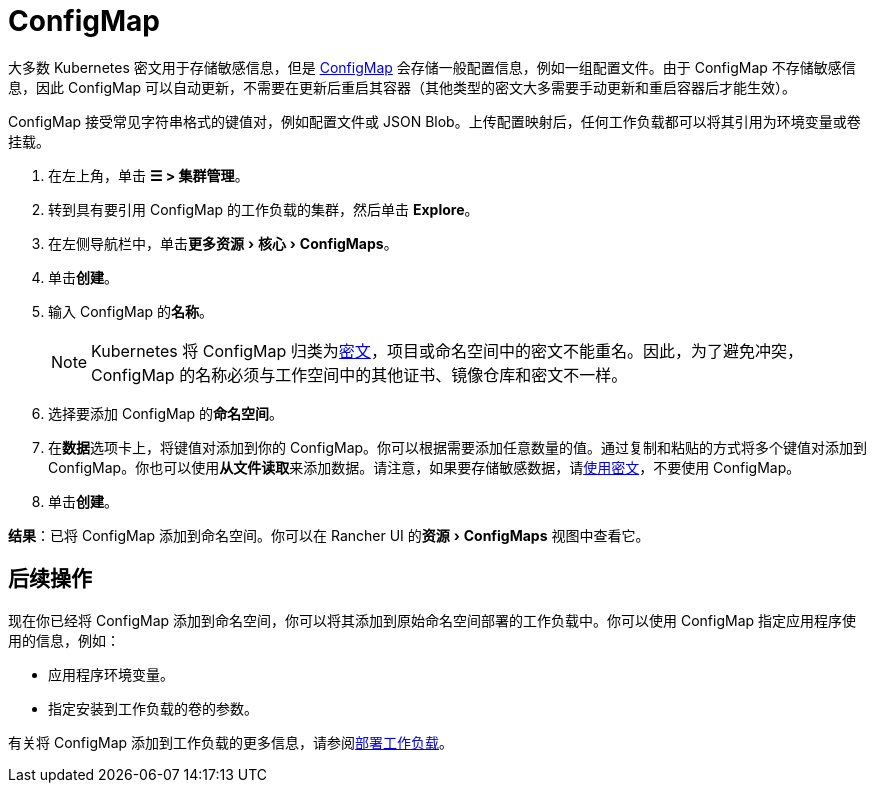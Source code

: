 = ConfigMap
:experimental:

大多数 Kubernetes 密文用于存储敏感信息，但是 https://kubernetes.io/docs/tasks/configure-pod-container/configure-pod-configmap/[ConfigMap] 会存储一般配置信息，例如一组配置文件。由于 ConfigMap 不存储敏感信息，因此 ConfigMap 可以自动更新，不需要在更新后重启其容器（其他类型的密文大多需要手动更新和重启容器后才能生效）。

ConfigMap 接受常见字符串格式的键值对，例如配置文件或 JSON Blob。上传配置映射后，任何工作负载都可以将其引用为环境变量或卷挂载。

. 在左上角，单击 *☰ > 集群管理*。
. 转到具有要引用 ConfigMap 的工作负载的集群，然后单击 *Explore*。
. 在左侧导航栏中，单击menu:更多资源[核心 > ConfigMaps]。
. 单击**创建**。
. 输入 ConfigMap 的**名称**。
+

[NOTE]
====
Kubernetes 将 ConfigMap 归类为link:https://kubernetes.io/docs/concepts/configuration/secret/[密文]，项目或命名空间中的密文不能重名。因此，为了避免冲突，ConfigMap 的名称必须与工作空间中的其他证书、镜像仓库和密文不一样。
====


. 选择要添加 ConfigMap 的**命名空间**。
. 在**数据**选项卡上，将键值对添加到你的 ConfigMap。你可以根据需要添加任意数量的值。通过复制和粘贴的方式将多个键值对添加到 ConfigMap。你也可以使用**从文件读取**来添加数据。请注意，如果要存储敏感数据，请xref:security/secrets-hub.adoc[使用密文]，不要使用 ConfigMap。
. 单击**创建**。

*结果*：已将 ConfigMap 添加到命名空间。你可以在 Rancher UI 的menu:资源[ConfigMaps] 视图中查看它。

== 后续操作

现在你已经将 ConfigMap 添加到命名空间，你可以将其添加到原始命名空间部署的工作负载中。你可以使用 ConfigMap 指定应用程序使用的信息，例如：

* 应用程序环境变量。
* 指定安装到工作负载的卷的参数。

有关将 ConfigMap 添加到工作负载的更多信息，请参阅xref:cluster-admin/kubernetes-resources/workloads-and-pods/deploy-workloads.adoc[部署工作负载]。
